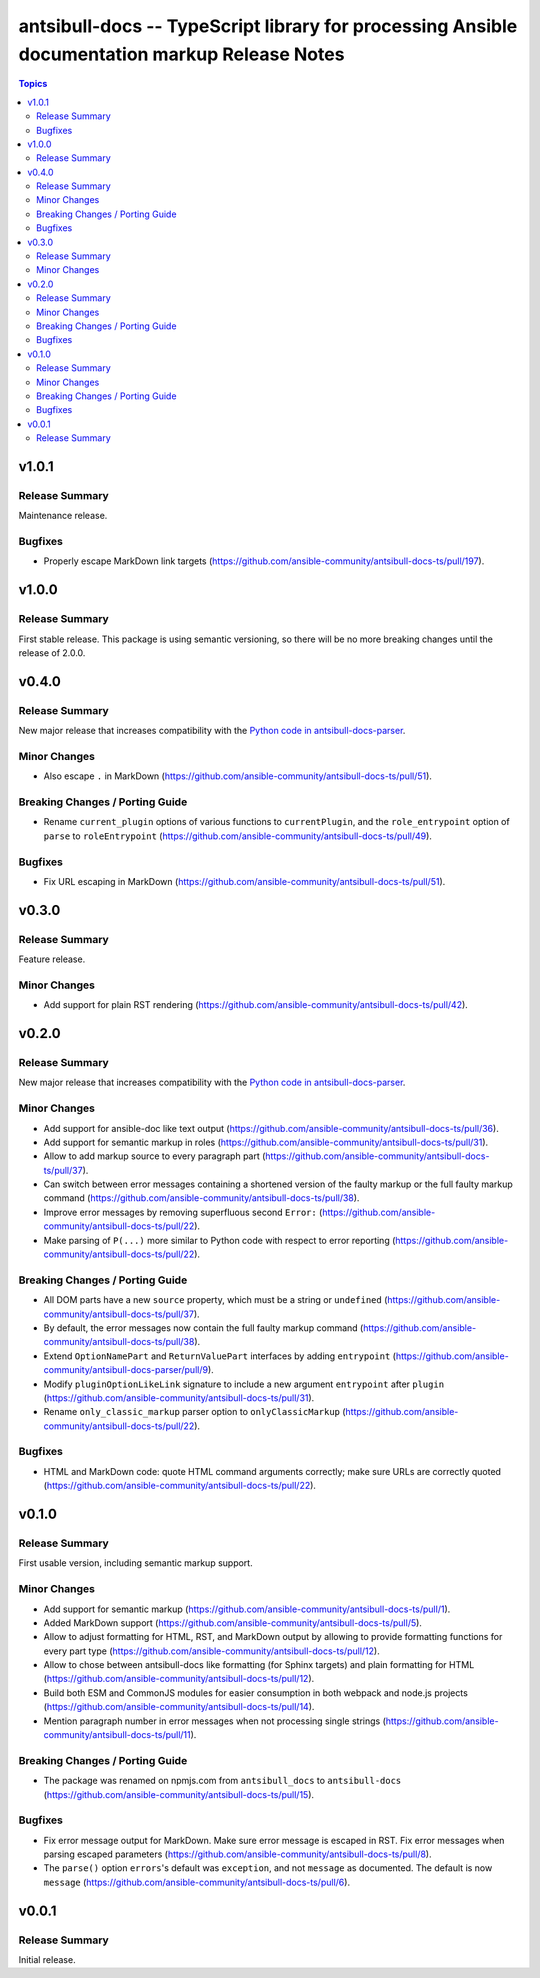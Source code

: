 ==============================================================================================
antsibull-docs -- TypeScript library for processing Ansible documentation markup Release Notes
==============================================================================================

.. contents:: Topics

v1.0.1
======

Release Summary
---------------

Maintenance release.

Bugfixes
--------

- Properly escape MarkDown link targets (https://github.com/ansible-community/antsibull-docs-ts/pull/197).

v1.0.0
======

Release Summary
---------------

First stable release. This package is using semantic versioning, so there will be no more breaking changes until the release of 2.0.0.

v0.4.0
======

Release Summary
---------------

New major release that increases compatibility with the `Python code in antsibull-docs-parser <https://github.com/ansible-community/antsibull-docs-parser>`__.

Minor Changes
-------------

- Also escape ``.`` in MarkDown (https://github.com/ansible-community/antsibull-docs-ts/pull/51).

Breaking Changes / Porting Guide
--------------------------------

- Rename ``current_plugin`` options of various functions to ``currentPlugin``, and the ``role_entrypoint`` option of ``parse`` to ``roleEntrypoint`` (https://github.com/ansible-community/antsibull-docs-ts/pull/49).

Bugfixes
--------

- Fix URL escaping in MarkDown (https://github.com/ansible-community/antsibull-docs-ts/pull/51).

v0.3.0
======

Release Summary
---------------

Feature release.

Minor Changes
-------------

- Add support for plain RST rendering (https://github.com/ansible-community/antsibull-docs-ts/pull/42).

v0.2.0
======

Release Summary
---------------

New major release that increases compatibility with the `Python code in antsibull-docs-parser <https://github.com/ansible-community/antsibull-docs-parser>`__.

Minor Changes
-------------

- Add support for ansible-doc like text output (https://github.com/ansible-community/antsibull-docs-ts/pull/36).
- Add support for semantic markup in roles (https://github.com/ansible-community/antsibull-docs-ts/pull/31).
- Allow to add markup source to every paragraph part (https://github.com/ansible-community/antsibull-docs-ts/pull/37).
- Can switch between error messages containing a shortened version of the faulty markup or the full faulty markup command (https://github.com/ansible-community/antsibull-docs-ts/pull/38).
- Improve error messages by removing superfluous second ``Error:`` (https://github.com/ansible-community/antsibull-docs-ts/pull/22).
- Make parsing of ``P(...)`` more similar to Python code with respect to error reporting (https://github.com/ansible-community/antsibull-docs-ts/pull/22).

Breaking Changes / Porting Guide
--------------------------------

- All DOM parts have a new ``source`` property, which must be a string or ``undefined`` (https://github.com/ansible-community/antsibull-docs-ts/pull/37).
- By default, the error messages now contain the full faulty markup command (https://github.com/ansible-community/antsibull-docs-ts/pull/38).
- Extend ``OptionNamePart`` and ``ReturnValuePart`` interfaces by adding ``entrypoint`` (https://github.com/ansible-community/antsibull-docs-parser/pull/9).
- Modify ``pluginOptionLikeLink`` signature to include a new argument ``entrypoint`` after ``plugin`` (https://github.com/ansible-community/antsibull-docs-ts/pull/31).
- Rename ``only_classic_markup`` parser option to ``onlyClassicMarkup`` (https://github.com/ansible-community/antsibull-docs-ts/pull/22).

Bugfixes
--------

- HTML and MarkDown code: quote HTML command arguments correctly; make sure URLs are correctly quoted (https://github.com/ansible-community/antsibull-docs-ts/pull/22).

v0.1.0
======

Release Summary
---------------

First usable version, including semantic markup support.

Minor Changes
-------------

- Add support for semantic markup (https://github.com/ansible-community/antsibull-docs-ts/pull/1).
- Added MarkDown support (https://github.com/ansible-community/antsibull-docs-ts/pull/5).
- Allow to adjust formatting for HTML, RST, and MarkDown output by allowing to provide formatting functions for every part type (https://github.com/ansible-community/antsibull-docs-ts/pull/12).
- Allow to chose between antsibull-docs like formatting (for Sphinx targets) and plain formatting for HTML (https://github.com/ansible-community/antsibull-docs-ts/pull/12).
- Build both ESM and CommonJS modules for easier consumption in both webpack and node.js projects (https://github.com/ansible-community/antsibull-docs-ts/pull/14).
- Mention paragraph number in error messages when not processing single strings (https://github.com/ansible-community/antsibull-docs-ts/pull/11).

Breaking Changes / Porting Guide
--------------------------------

- The package was renamed on npmjs.com from ``antsibull_docs`` to ``antsibull-docs`` (https://github.com/ansible-community/antsibull-docs-ts/pull/15).

Bugfixes
--------

- Fix error message output for MarkDown. Make sure error message is escaped in RST. Fix error messages when parsing escaped parameters (https://github.com/ansible-community/antsibull-docs-ts/pull/8).
- The ``parse()`` option ``errors``'s default was ``exception``, and not ``message`` as documented. The default is now ``message`` (https://github.com/ansible-community/antsibull-docs-ts/pull/6).

v0.0.1
======

Release Summary
---------------

Initial release.
